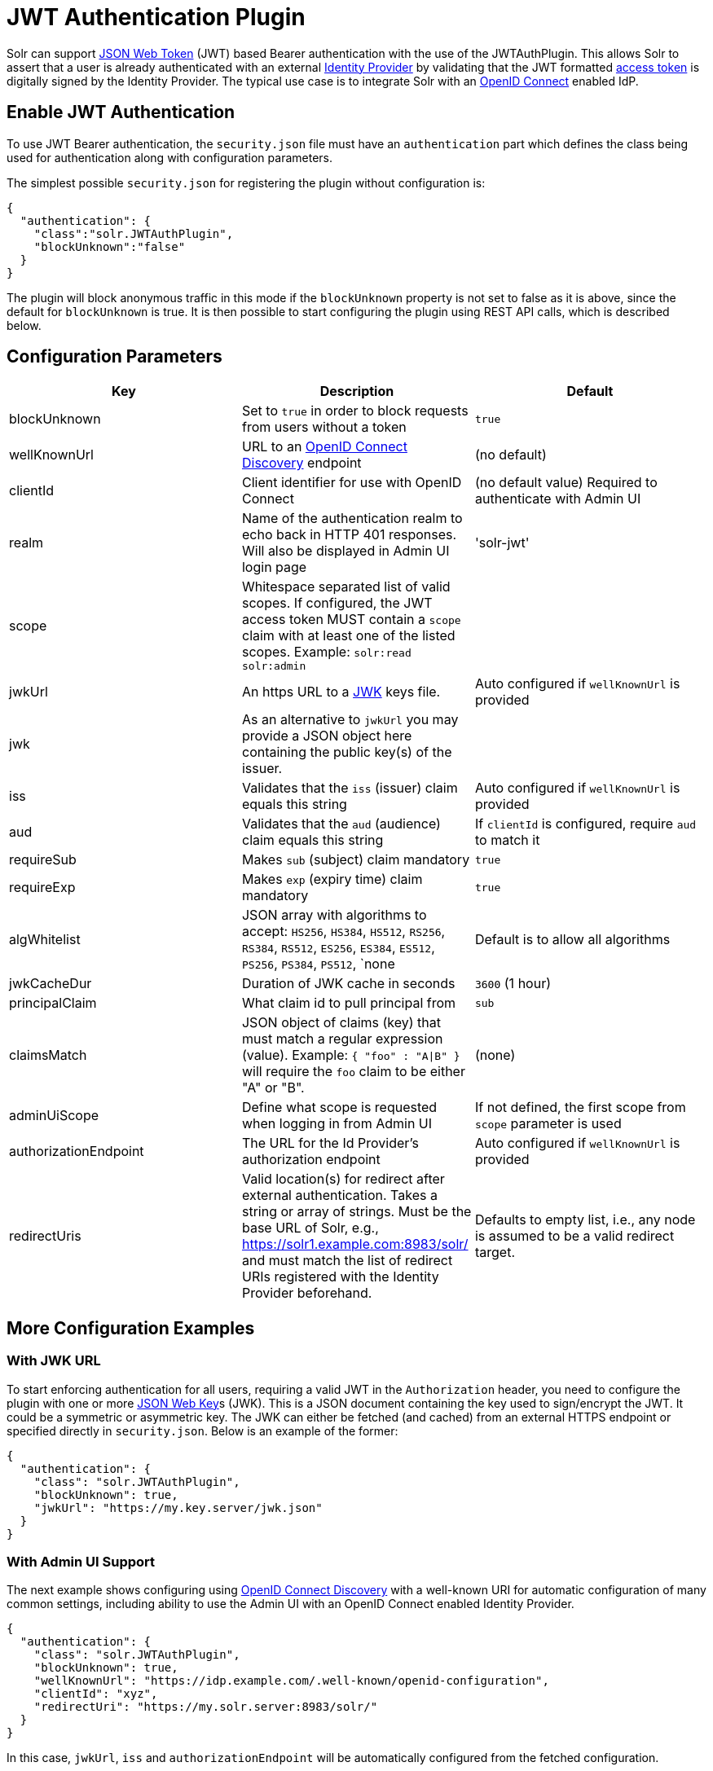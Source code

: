 = JWT Authentication Plugin
// Licensed to the Apache Software Foundation (ASF) under one
// or more contributor license agreements.  See the NOTICE file
// distributed with this work for additional information
// regarding copyright ownership.  The ASF licenses this file
// to you under the Apache License, Version 2.0 (the
// "License"); you may not use this file except in compliance
// with the License.  You may obtain a copy of the License at
//
//   http://www.apache.org/licenses/LICENSE-2.0
//
// Unless required by applicable law or agreed to in writing,
// software distributed under the License is distributed on an
// "AS IS" BASIS, WITHOUT WARRANTIES OR CONDITIONS OF ANY
// KIND, either express or implied.  See the License for the
// specific language governing permissions and limitations
// under the License.

Solr can support https://en.wikipedia.org/wiki/JSON_Web_Token[JSON Web Token] (JWT) based Bearer authentication with the use of the JWTAuthPlugin. This allows Solr to assert that a user is already authenticated with an external https://en.wikipedia.org/wiki/Identity_provider[Identity Provider] by validating that the JWT formatted https://en.wikipedia.org/wiki/Access_token[access token] is digitally signed by the Identity Provider. The typical use case is to integrate Solr with an https://en.wikipedia.org/wiki/OpenID_Connect[OpenID Connect] enabled IdP.

== Enable JWT Authentication

To use JWT Bearer authentication, the `security.json` file must have an `authentication` part which defines the class being used for authentication along with configuration parameters.

The simplest possible `security.json` for registering the plugin without configuration is:

[source,json]
----
{
  "authentication": {
    "class":"solr.JWTAuthPlugin",
    "blockUnknown":"false"
  }
}
----

The plugin will block anonymous traffic in this mode if the `blockUnknown` property is not set to false as it is above, since the default for `blockUnknown` is true. It is then possible to start configuring the plugin using REST API calls, which is described below.

== Configuration Parameters

//TODO: standard is not to put parameters in tables but use labeled lists instead
[%header,format=csv,separator=;]
|===
Key                  ; Description                                             ; Default
blockUnknown         ; Set to `true` in order to block requests from users without a token  ; `true`
wellKnownUrl         ; URL to an https://openid.net/specs/openid-connect-discovery-1_0.html[OpenID Connect Discovery] endpoint ; (no default)
clientId             ; Client identifier for use with OpenID Connect           ; (no default value) Required to authenticate with Admin UI
realm                ; Name of the authentication realm to echo back in HTTP 401 responses. Will also be displayed in Admin UI login page ; 'solr-jwt'
scope                ; Whitespace separated list of valid scopes. If configured, the JWT access token MUST contain a `scope` claim with at least one of the listed scopes. Example: `solr:read solr:admin` ;
jwkUrl               ; An https URL to a https://tools.ietf.org/html/rfc7517[JWK] keys file. ; Auto configured if `wellKnownUrl` is provided
jwk                  ; As an alternative to `jwkUrl` you may provide a JSON object here containing the public key(s) of the issuer.  ;
iss                  ; Validates that the `iss` (issuer) claim equals this string        ; Auto configured if `wellKnownUrl` is provided
aud                  ; Validates that the `aud` (audience) claim equals this string      ; If `clientId` is configured, require `aud` to match it
requireSub           ; Makes `sub` (subject) claim mandatory                         ; `true`
requireExp           ; Makes `exp` (expiry time) claim mandatory                     ; `true`
algWhitelist         ; JSON array with algorithms to accept: `HS256`, `HS384`, `HS512`, `RS256`, `RS384`, `RS512`, `ES256`, `ES384`, `ES512`, `PS256`, `PS384`, `PS512`, `none  ; Default is to allow all algorithms
jwkCacheDur          ; Duration of JWK cache in seconds                        ; `3600` (1 hour)
principalClaim       ; What claim id to pull principal from                    ; `sub`
claimsMatch          ; JSON object of claims (key) that must match a regular expression (value). Example: `{ "foo" : "A|B" }` will require the `foo` claim to be either "A" or "B". ; (none)
adminUiScope         ; Define what scope is requested when logging in from Admin UI ; If not defined, the first scope from `scope` parameter is used
authorizationEndpoint; The URL for the Id Provider's authorization endpoint ; Auto configured if `wellKnownUrl` is provided
redirectUris         ; Valid location(s) for redirect after external authentication. Takes a string or array of strings. Must be the base URL of Solr, e.g., https://solr1.example.com:8983/solr/ and must match the list of redirect URIs registered with the Identity Provider beforehand. ; Defaults to empty list, i.e., any node is assumed to be a valid redirect target.
|===

== More Configuration Examples
=== With JWK URL
To start enforcing authentication for all users, requiring a valid JWT in the `Authorization` header, you need to configure the plugin with one or more https://tools.ietf.org/html/rfc7517[JSON Web Key]s (JWK). This is a JSON document containing the key used to sign/encrypt the JWT. It could be a symmetric or asymmetric key. The JWK can either be fetched (and cached) from an external HTTPS endpoint or specified directly in `security.json`. Below is an example of the former:

[source,json]
----
{
  "authentication": {
    "class": "solr.JWTAuthPlugin",
    "blockUnknown": true,
    "jwkUrl": "https://my.key.server/jwk.json"
  }
}
----

=== With Admin UI Support
The next example shows configuring using https://openid.net/specs/openid-connect-discovery-1_0.html[OpenID Connect Discovery] with a well-known URI for automatic configuration of many common settings, including ability to use the Admin UI with an OpenID Connect enabled Identity Provider.

[source,json]
----
{
  "authentication": {
    "class": "solr.JWTAuthPlugin",
    "blockUnknown": true,
    "wellKnownUrl": "https://idp.example.com/.well-known/openid-configuration",
    "clientId": "xyz",
    "redirectUri": "https://my.solr.server:8983/solr/"
  }
}
----

In this case, `jwkUrl`, `iss` and `authorizationEndpoint` will be automatically configured from the fetched configuration.

=== Complex Example
Let's look at a more complex configuration, this time with a static embedded JWK:

[source,json]
----
{
  "authentication": {
    "class": "solr.JWTAuthPlugin", <1>
    "blockUnknown": true, <2>
    "jwk": { <3>
      "e": "AQAB",
      "kid": "k1",
      "kty": "RSA",
      "n": "3ZF6wBGPMsLzsS1KLghxaVpZtXD3nTLzDm0c974i9-KNU_1rhhBeiVfS64VfEQmP8SA470jEy7yWcvnz9GvG-YAlm9iOwVF7jLl2awdws0ocFjdSPT3SjPQKzOeMO7G9XqNTkrvoFCn1YAi26fbhhcqkwZDoeTcHQdRN32frzccuPhZrwImApIedroKLlKWv2IvPDnz2Bpe2WWVc2HdoWYqEVD3p_BEy8f-RTSHK3_8kDDF9yAwI9jx7CK1_C-eYxXltm-6rpS5NGyFm0UNTZMxVU28Tl7LX8Vb6CikyCQ9YRCtk_CvpKWmEuKEp9I28KHQNmGkDYT90nt3vjbCXxw"
    },
    "clientId": "solr-client-12345", <4>
    "iss": "https://example.com/idp", <5>
    "aud": "https://example.com/solr", <6>
    "principalClaim": "solruid", <7>
    "claimsMatch": { "foo" : "A|B", "dept" : "IT" }, <8>
    "scope": "solr:read solr:write solr:admin", <9>
    "algWhitelist" : [ "RS256", "RS384", "RS512" ] <10>
  }
}
----

Let's comment on this config:

<1> Plugin class
<2> Make sure to block anyone without a valid token
<3> Here we pass the JWK inline instead of referring to a URL with `jwkUrl`
<4> Set the client id registered with Identity Provider
<5> The issuer claim must match "https://example.com/idp"
<6> The audience claim must match "https://example.com/solr"
<7> Fetch the user id from another claim than the default `sub`
<8> Require that the `roles` claim is one of "A" or "B" and that the `dept` claim is "IT"
<9> Require one of the scopes `solr:read`, `solr:write` or `solr:admin`
<10> Only accept RSA algorithms for signatures


== Editing JWT Authentication Plugin Configuration

All properties mentioned above can be set or changed using the Config Edit API. You can thus start with a simple configuration with only `class` configured and then configure the rest using the API.

=== Set a Configuration Property

Set properties for the authentication plugin. Each of the configuration keys in the table above can be used as parameter keys for the `set-property` command.

Example:

[.dynamic-tabs]
--
[example.tab-pane#jwt-v1set-property]
====
[.tab-label]*V1 API*

[source,bash]
----
curl http://localhost:8983/solr/admin/authentication -H 'Content-type:application/json' -H 'Authorization: Bearer xxx.yyy.zzz' -d '{"set-property": {"blockUnknown":true, "wellKnownUrl": "https://example.com/.well-knwon/openid-configuration", "scope": "solr:read solr:write"}}'
----
====

[example.tab-pane#jwt-v2set-property]
====
[.tab-label]*V2 API*

[source,bash]
----
curl http://localhost:8983/api/cluster/security/authentication -H 'Content-type:application/json' -H 'Authorization: Bearer xxx.yyy.zzz' -d -d '{"set-property": {"blockUnknown":true, "wellKnownUrl": "https://example.com/.well-knwon/openid-configuration", "scope": "solr:read solr:write"}}'
----
====
--

Insert a valid JWT access token in compact serialization format (`xxx.yyy.zzz` above) to authenticate with Solr once the plugin is active.

== Using Clients with JWT Auth

[#jwt-soljr]
=== SolrJ

SolrJ does not currently support supplying JWT tokens per request.

[#jwt-curl]
=== cURL

To authenticate with Solr when using the cURL utility, supply a valid JWT access token in an `Authorization` header, as follows (replace xxxxxx.xxxxxx.xxxxxx with your JWT compact token):

[source,bash]
----
curl -H "Authorization: Bearer xxxxxx.xxxxxx.xxxxxx" http://localhost:8983/solr/admin/info/system
----

=== Admin UI

When this plugin is enabled, users will be redirected to a login page in the Admin UI once they attempt to do a restricted action. The page has a button that users will click and be redirected to the Identity Provider's login page. Once authenticated, the user will be redirected back to Solr Admin UI to the last known location. The session will last as long as the JWT token expiry time and is valid for one Solr server only. That means you have to login again when navigating to another Solr node. There is also a logout menu in the left column where user can explicitly log out.

== Using the Solr Control Script with JWT Auth

The control script (`bin/solr`) does not currently support JWT Auth.
